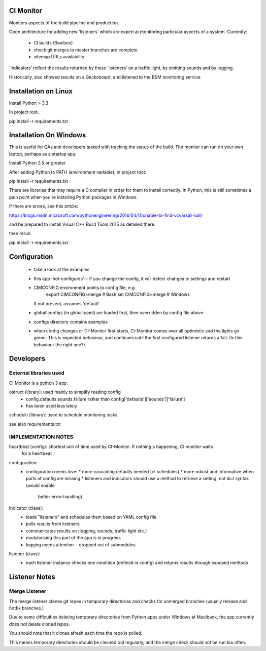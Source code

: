 CI Monitor
==========

Monitors aspects of the build pipeline and production.

Open architecture for adding new 'listeners' which are expert at monitoring
particular aspects of a system. Currently:
  - CI builds (Bamboo)
  - check git merges to master branches are complete
  - sitemap URLs availability

'Indicators' reflect the results returned by these 'listeners' on a traffic light, by emitting sounds
and by logging.

Historically, also showed results on a Geckoboard, and listened to the BSM monitoring service


Installation on Linux
=====================

Install Python > 3.3

In project root,

pip install -r requirements.txt


Installation On Windows
=======================

This is useful for QAs and developers tasked with tracking the status of the build. The monitor can run
on your own laptop, perhaps as a startup app.

Install Python 3.5 or greater

After adding Python to PATH (environment variable), in project root:

pip install -r requirements.txt

There are libraries that may require a C compiler in order for them to install correctly. In Python, this is still
sometimes a pain point when you're installing Python packages in Windows.

If there are errors, see this article:

https://blogs.msdn.microsoft.com/pythonengineering/2016/04/11/unable-to-find-vcvarsall-bat/

and be prepared to install Visual C++ Build Tools 2015 as detailed there.

then rerun:

pip install -r requirements.txt


Configuration
=============

  - take a look at the examples
  - this app 'hot-configures'-- if you change the config, it will detect changes to settings and restart
  - CIMCONFIG environment points to config file, e.g.
      export CIMCONFIG=merge # Bash
      set CIMCONFIG=merge # Windows
    If not present, assumes 'default'
  - global configs (in global.yaml) are loaded first, then overridden by config file above
  - configs directory contains examples
  - when config changes or CI-Monitor first starts, CI-Monitor comes over all optimistic and the lights go green.
    This is expected behaviour, and continues until the first configured listener returns a fail.
    (Is this behaviour the right one?)



Developers
==========


External libraries used
-----------------------

CI Monitor is a python 3 app.

ostruct (library): used mainly to simplify reading config
  - config.defaults.sounds.failure rather than config['defaults']['sounds']['failure']
  - has been used less lately

schedule (library): used to schedule monitoring tasks

see also requirements.txt


IMPLEMENTATION NOTES
--------------------

heartbeat (config): shortest unit of time used by CI-Monitor. If nothing's happening, CI monitor waits
    for a heartbeat

configuration:
  - configuration needs love:
    * more cascading defaults needed (cf schedules)
    * more robust and informative when parts of config are missing
    * listeners and indicators should use a method to retrieve a setting, not dict syntax (would enable
      better error-handling)

indicator (class):
  - loads "listeners" and schedules them based on YAML config file
  - polls results from listeners
  - communicates results on (logging, sounds, traffic light etc.)
  - modularising this part of the app is in progress
  - logging needs attention-- dropped out of submodules

listener (class):
  - each listener instance checks one condition (defined in config) and returns results through exposed methods


Listener Notes
==============

Merge Listener
--------------

The merge listener clones git repos in temporary directories and checks for unmerged branches (usually release and
hotfix branches.)

Due to some difficulties deleting temporary directories from Python apps under Windows at Medibank,
the app currently *does not* delete cloned repos.

You should note that it clones afresh each time the repo is polled.

This means temporary directories should be cleaned out regularly, and the merge check should not be run too often.